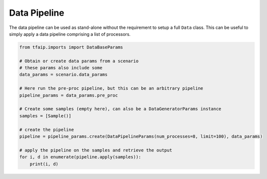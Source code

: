 Data Pipeline
=============

The data pipeline can be used as stand-alone without the requirement to setup a full ``Data`` class.
This can be useful to simply apply a data pipeline comprising a list of processors.

.. code-block:: python

    from tfaip.imports import DataBaseParams

    # Obtain or create data params from a scenario
    # these params also include some
    data_params = scenario.data_params

    # Here run the pre-proc pipeline, but this can be an arbitrary pipeline
    pipeline_params = data_params.pre_proc

    # Create some samples (empty here), can also be a DataGeneratorParams instance
    samples = [Sample()]

    # create the pipeline
    pipeline = pipeline_params.create(DataPipelineParams(num_processes=8, limit=100), data_params)

    # apply the pipeline on the samples and retrieve the output
    for i, d in enumerate(pipeline.apply(samples)):
        print(i, d)
